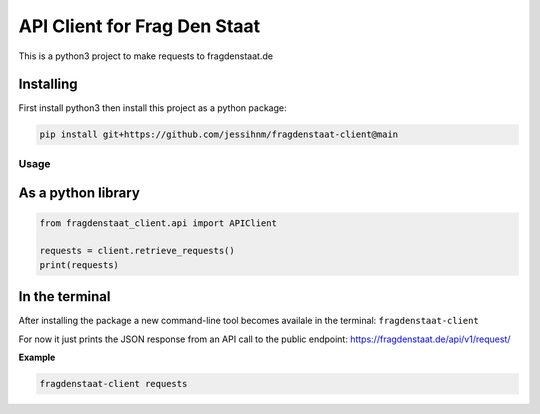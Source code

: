 API Client for Frag Den Staat
#############################

This is a python3 project to make requests to fragdenstaat.de

Installing
==========

First install python3 then install this project as a python package:

.. code:: python

   pip install git+https://github.com/jessihnm/fragdenstaat-client@main



Usage
-----


As a python library
===================


.. code:: python

    from fragdenstaat_client.api import APIClient

    requests = client.retrieve_requests()
    print(requests)


In the terminal
===============

After installing the package a new command-line tool becomes availale in the terminal: ``fragdenstaat-client``

For now it just prints the JSON response from an API call to the public endpoint: https://fragdenstaat.de/api/v1/request/

**Example**

.. code:: bash

   fragdenstaat-client requests

